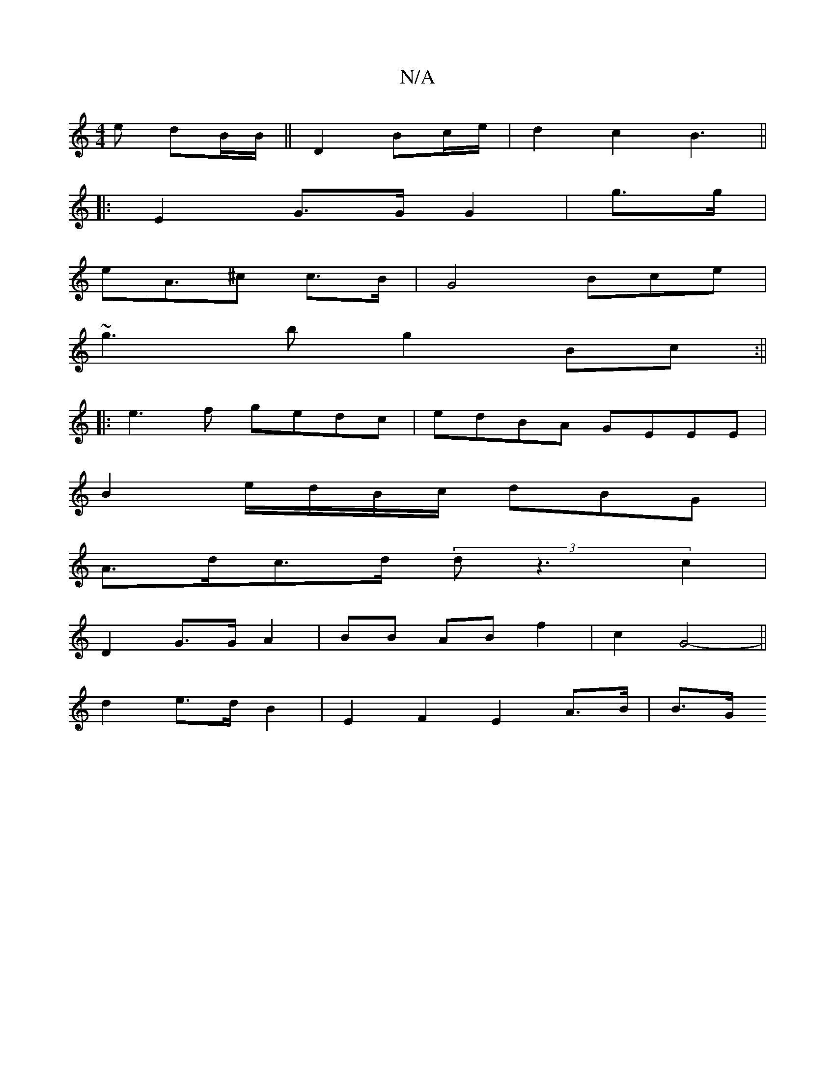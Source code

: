 X:1
T:N/A
M:4/4
R:N/A
K:Cmajor
e dB/B/||D2 Bc/e/ | d2 c2 B3||
|: E2- G>G G2|g>g |
eA>^c2 c>B | G4- Bce|
~g3b g2 Bc:||
|:e3f gedc|edBA GEEE|
B2 e/d/B/c/ dBG|
A>dc>d (3dz3 c2|
D2 G>G A2 |BB AB f2 | c2 G4-||
d2 e>d B2|E2 F2 E2 A>B|B>G